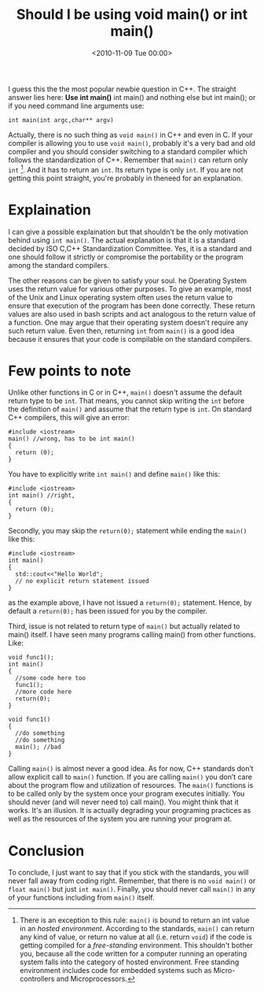 #+POSTID: 61
#+DATE: <2010-11-09 Tue 00:00>   
#+OPTIONS: toc:nil num:nil todo:nil pri:nil tags:nil ^:nil TeX:nil 
#+CATEGORY: Technical, Programming, C/C++, 
#+TAGS: argv, C++, int argc, iso c, line arguments, lt, main, newbie question, operating system, operating systems, standardization committee,
#+DESCRIPTION: Answer to the popular question about the return type of main
#+TITLE: Should I be using void main() or int main()
#+STYLE: <link rel="stylesheet" type="text/css" href="zenburn-code.css" />

I guess this the the most popular newbie question in C++.
The straight answer lies here:
*Use int main()*
int main() and nothing else but int main();
or if you need command line arguments use:
#+BEGIN_SRC c++
  int main(int argc,char** argv)
#+END_SRC
Actually, there is no such thing as =void main()= in C++ and even in C.
If your compiler is allowing you to use =void main()=, probably it's a very
bad and old compiler and you should consider switching to a standard
 compiler which follows the standardization of C++.
Remember that =main()= can return only =int= [fn:free-standing]. 
And it has to return an =int=. Its return type is only =int=.
If you are not getting this point straight, you're probably in theneed for an explanation.
* Explaination
  I can give a possible explaination but that shouldn't be the only motivation behind
  using =int main()=. The actual explanation is that it is a standard decided by
  ISO C,C++ Standardization Committee. Yes, it is a standard and one should follow it strictly or
  compromise the portability or the program among the standard compilers.

  The other reasons can be given to satisfy your soul. he Operating System uses the
  return value for various other purposes. To give an example, most of the Unix and Linux operating 
  system often uses the return value to ensure that execution of the program has 
  been done correctly. These return values are also used in bash scripts and act analogous to the
  return value of a function.
  One may argue that their operating system doesn't require any such return value. Even then, returning
  =int= from =main()= is a good idea because it ensures that your code is compilable on the standard compilers.
* Few points to note
  Unlike other functions in C or in C++, =main()= doesn't assume the default return type to be =int=.
  That means, you cannot skip writing the =int= before the definition of =main()= and assume that 
  the return type is =int=. On standard C++ compilers, this will give an error:
  #+BEGIN_SRC c++
    #include <iostream>
    main() //wrong, has to be int main()
    {
      return (0);
    }
  #+END_SRC
  
  You have to explicitly write =int main()= and define =main()= like this:
#+BEGIN_SRC c++
  #include <iostream>
  int main() //right, 
  {
    return (0);
  }
  #+END_SRC

  Secondly, you may skip the =return(0);= statement while ending the =main()= like this:
#+BEGIN_SRC c++
  #include <iostream>
  int main() 
  {
    std::cout<<"Hello World";
    // no explicit return statement issued
  }
  #+END_SRC
  as the example above, I have not issued a =return(0);= statement.
  Hence, by default a =return(0);= has been issued for you by the 
  compiler.

  Third, issue is not related to return type of =main()= but actually related
  to main() itself. I have seen many programs calling main() from other
  functions. Like:
  #+BEGIN_SRC c++
    void func1();
    int main()
    {
      //some code here too
      func1();
      //more code here
      return(0);
    }
     
    void func1()
    {
      //do something
      //do something
      main(); //bad
    }
  #+END_SRC
  Calling =main()= is almost never a good idea. As for now, C++ standards don’t allow explicit call to =main()= function.
  If you are calling =main()= you don’t care about the program flow and utilization of resources.
  The =main()= functions is to be called only by the system once your program executes initially. You should never (and will never need to) call main(). You might think that it works.
  It's an illusion. It is actually degrading your programing practices  as well as the resources of the system you are running your program at.

* Conclusion
  To conclude, I just want to say that if you stick with the standards, 
  you will never fall away from coding right. Remember, that there is
  no =void main()= or =float main()= but just =int main()=.
  Finally, you should never call =main()= in any of your functions including from =main()= itself.

[fn:free-standing] There is an exception to this rule: =main()= is bound to return
an int value in an /hosted environment/. According to the standards, =main()= can
return any kind of value, or return no value at all (i.e. return =void=) if
the code is getting compiled for a /free-standing/ environment. This shouldn't 
bother you, because all the code written for a computer running an operating
system falls into the category of hosted environment. Free standing environment includes code for embedded systems 
such as Micro-controllers and Microprocessors. 
